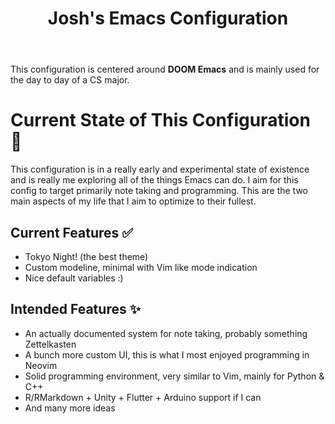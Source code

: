 #+title: Josh's Emacs Configuration

This configuration is centered around *DOOM Emacs* and is mainly used for the day to day of a CS major.

[[https://github.com/JoshuaMarkle/emacs/blob/main/docs/screenshot.png]]

* Current State of This Configuration 🚧

This configuration is in a really early and experimental state of existence and is really me exploring all of the things Emacs can do. I aim for this config to target primarily note taking and programming. This are the two main aspects of my life that I aim to optimize to their fullest.

** Current Features ✅

- Tokyo Night! (the best theme)
- Custom modeline, minimal with Vim like mode indication
- Nice default variables :)

** Intended Features ✨

- An actually documented system for note taking, probably something Zettelkasten
- A bunch more custom UI, this is what I most enjoyed programming in Neovim
- Solid programming environment, very similar to Vim, mainly for Python & C++
- R/RMarkdown + Unity + Flutter + Arduino support if I can
- And many more ideas
